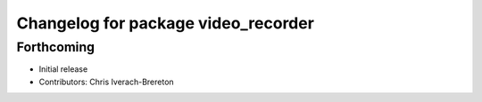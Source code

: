 ^^^^^^^^^^^^^^^^^^^^^^^^^^^^^^^^^^^^
Changelog for package video_recorder
^^^^^^^^^^^^^^^^^^^^^^^^^^^^^^^^^^^^

Forthcoming
-----------
* Initial release
* Contributors: Chris Iverach-Brereton
